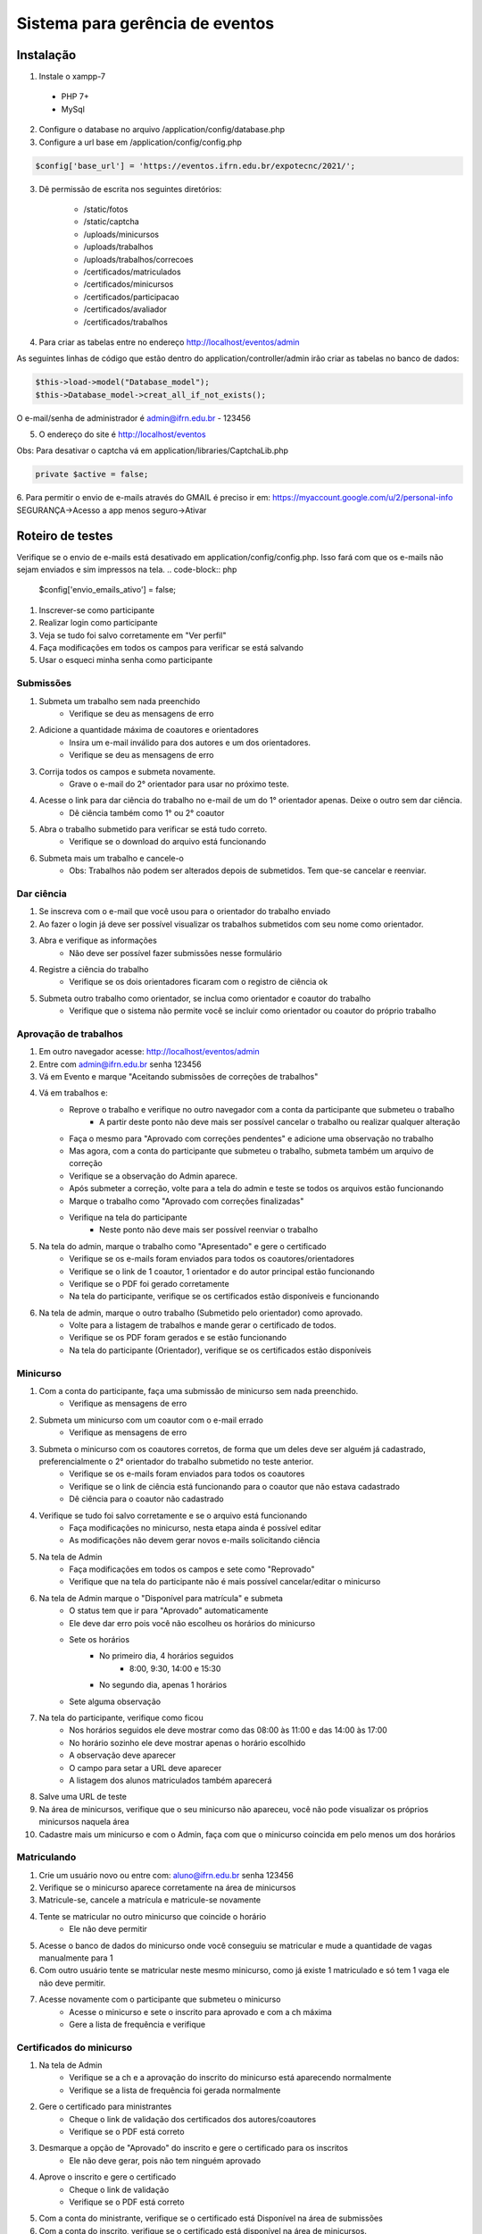 ###################
Sistema para gerência de eventos
###################


*******************
Instalação
*******************

1.  Instale o xampp-7
 - PHP 7+
 - MySql

2.  Configure o database no arquivo /application/config/database.php

3. Configure a url base em /application/config/config.php

.. code-block:: php
	
	$config['base_url'] = 'https://eventos.ifrn.edu.br/expotecnc/2021/';


3. Dê permissão de escrita nos seguintes diretórios:

	- /static/fotos
	- /static/captcha
	- /uploads/minicursos
	- /uploads/trabalhos
	- /uploads/trabalhos/correcoes
	- /certificados/matriculados
	- /certificados/minicursos
	- /certificados/participacao
	- /certificados/avaliador
	- /certificados/trabalhos

4.  Para criar as tabelas entre no endereço http://localhost/eventos/admin

As seguintes linhas de código que estão dentro do application/controller/admin irão criar as tabelas no banco de dados:

.. code-block:: php

	$this->load->model("Database_model");
	$this->Database_model->creat_all_if_not_exists();

O e-mail/senha de administrador é admin@ifrn.edu.br - 123456


5.  O endereço do site é http://localhost/eventos

Obs:
Para desativar o captcha vá em application/libraries/CaptchaLib.php

.. code-block:: php

	private $active = false; 


6. Para permitir o envio de e-mails através do GMAIL é preciso ir em: https://myaccount.google.com/u/2/personal-info
SEGURANÇA->Acesso a app menos seguro->Ativar


*******************
Roteiro de testes
*******************

Verifique se o envio de e-mails está desativado em application/config/config.php. Isso fará com que os e-mails não sejam enviados e sim impressos na tela.
.. code-block:: php
	$config['envio_emails_ativo'] = false;

1.  Inscrever-se como participante
2.  Realizar login como participante
3.  Veja se tudo foi salvo corretamente em "Ver perfil"
4.  Faça modificações em todos os campos para verificar se está salvando
5.  Usar o esqueci minha senha como participante

Submissões
**********************

1.  Submeta um trabalho sem nada preenchido
	- Verifique se deu as mensagens de erro
2.  Adicione a quantidade máxima de coautores e orientadores
	- Insira um e-mail inválido para dos autores e um dos orientadores.
	- Verifique se deu as mensagens de erro
3.  Corrija todos os campos e submeta novamente.
	- Grave o e-mail do 2° orientador para usar no próximo teste.
4.  Acesse o link para dar ciência do trabalho no e-mail de um do 1° orientador apenas. Deixe o outro sem dar ciência.
	- Dê ciência também como 1° ou 2° coautor
5.  Abra o trabalho submetido para verificar se está tudo correto.
	- Verifique se o download do arquivo está funcionando
6.  Submeta mais um trabalho e cancele-o
	- Obs: Trabalhos não podem ser alterados depois de submetidos. Tem que-se cancelar e reenviar.

Dar ciência
**********************

1.  Se inscreva com o e-mail que você usou para o orientador do trabalho enviado
2.  Ao fazer o login já deve ser possível visualizar os trabalhos submetidos com seu nome como orientador.
3.  Abra e verifique as informações
	- Não deve ser possível fazer submissões nesse formulário
4.  Registre a ciência do trabalho
	- Verifique se os dois orientadores ficaram com o registro de ciência ok
5.  Submeta outro trabalho como orientador, se inclua como orientador e coautor do trabalho
	- Verifique que o sistema não permite você se incluir como orientador ou coautor do próprio trabalho

Aprovação de trabalhos
**********************

1.  Em outro navegador acesse: http://localhost/eventos/admin
2.  Entre com admin@ifrn.edu.br senha 123456
3.  Vá em Evento e marque "Aceitando submissões de correções de trabalhos"
4.  Vá em trabalhos e:
	- Reprove o trabalho e verifique no outro navegador com a conta da participante que submeteu o trabalho
		- A partir deste ponto não deve mais ser possível cancelar o trabalho ou realizar qualquer alteração
	- Faça o mesmo para "Aprovado com correções pendentes" e adicione uma observação no trabalho
	- Mas agora, com a conta do participante que submeteu o trabalho, submeta também um arquivo de correção
	- Verifique se a observação do Admin aparece.
	- Após submeter a correção, volte para a tela do admin e teste se todos os arquivos estão funcionando
	- Marque o trabalho como "Aprovado com correções finalizadas"
	- Verifique na tela do participante
		- Neste ponto não deve mais ser possível reenviar o trabalho
5.  Na tela do admin, marque o trabalho como "Apresentado" e gere o certificado
	- Verifique se os e-mails foram enviados para todos os coautores/orientadores
	- Verifique se o link de 1 coautor, 1 orientador e do autor principal estão funcionando
	- Verifique se o PDF foi gerado corretamente
	- Na tela do participante, verifique se os certificados estão disponíveis e funcionando
6.  Na tela de admin, marque o outro trabalho (Submetido pelo orientador) como aprovado.
	- Volte para a listagem de trabalhos e mande gerar o certificado de todos.
	- Verifique se os PDF foram gerados e se estão funcionando
	- Na tela do participante (Orientador), verifique se os certificados estão disponíveis


Minicurso
**********************

1.  Com a conta do participante, faça uma submissão de minicurso sem nada preenchido.
	- Verifique as mensagens de erro
2.  Submeta um minicurso com um coautor com o e-mail errado
	- Verifique as mensagens de erro
3.  Submeta o minicurso com os coautores corretos, de forma que um deles deve ser alguém já cadastrado, preferencialmente o 2° orientador do trabalho submetido no teste anterior.
	- Verifique se os e-mails foram enviados para todos os coautores
	- Verifique se o link de ciência está funcionando para o coautor que não estava cadastrado
	- Dê ciência para o coautor não cadastrado
4.  Verifique se tudo foi salvo corretamente e se o arquivo está funcionando
	- Faça modificações no minicurso, nesta etapa ainda é possível editar
	- As modificações não devem gerar novos e-mails solicitando ciência
5.  Na tela de Admin
	- Faça modificações em todos os campos e sete como "Reprovado"
	- Verifique que na tela do participante não é mais possível cancelar/editar o minicurso
6.  Na tela de Admin marque o "Disponível para matrícula" e submeta
	- O status tem que ir para "Aprovado" automaticamente
	- Ele deve dar erro pois você não escolheu os horários do minicurso
	- Sete os horários
		- No primeiro dia, 4 horários seguidos
			- 8:00, 9:30, 14:00 e 15:30
		- No segundo dia, apenas 1 horários
	- Sete alguma observação
7.  Na tela do participante, verifique como ficou
	- Nos horários seguidos ele deve mostrar como das 08:00 às 11:00 e das 14:00 às 17:00
	- No horário sozinho ele deve mostrar apenas o horário escolhido
	- A observação deve aparecer
	- O campo para setar a URL deve aparecer
	- A listagem dos alunos matriculados também aparecerá
8.  Salve uma URL de teste
9.  Na área de minicursos, verifique que o seu minicurso não apareceu, você não pode visualizar os próprios minicursos naquela área

10.  Cadastre mais um minicurso e com o Admin, faça com que o minicurso coincida em pelo menos um dos horários

Matriculando
**********************

1.  Crie um usuário novo ou entre com: aluno@ifrn.edu.br senha 123456
2.  Verifique se o minicurso aparece corretamente na área de minicursos
3.  Matricule-se, cancele a matrícula e matricule-se novamente
4.  Tente se matricular no outro minicurso que coincide o horário
	- Ele não deve permitir

5.  Acesse o banco de dados do minicurso onde você conseguiu se matricular e mude a quantidade de vagas manualmente para 1
6.  Com outro usuário tente se matricular neste mesmo minicurso, como já existe 1 matriculado e só tem 1 vaga ele não deve permitir.

7.  Acesse novamente com o participante que submeteu o minicurso
	- Acesse o minicurso e sete o inscrito para aprovado e com a ch máxima
	- Gere a lista de frequência e verifique

Certificados do minicurso
**********************

1.  Na tela de Admin
	- Verifique se a ch e a aprovação do inscrito do minicurso está aparecendo normalmente
	- Verifique se a lista de frequência foi gerada normalmente
2.  Gere o certificado para ministrantes
	- Cheque o link de validação dos certificados dos autores/coautores
	- Verifique se o PDF está correto
3.  Desmarque a opção de "Aprovado" do inscrito e gere o certificado para os inscritos
	- Ele não deve gerar, pois não tem ninguém aprovado
4.  Aprove o inscrito e gere o certificado
	- Cheque o link de validação 
	- Verifique se o PDF está correto

5.  Com a conta do ministrante, verifique se o certificado está Disponível na área de submissões
6.  Com a conta do inscrito, verifique se o certificado está disponível na área de minicursos.
7.  Com a conta do orientador/coautor do minicurso, registre ciência e verifique se o certificado está disponível.
8.  Com o Admin, na listagem de minicursos, gere o certificado para todos os minicursos
	- Ele irá gerar certificado para todos os inscritos aprovados e todos os ministrantes dos cursos aprovados

Certificado de participação/revisão
**********************

1.  Como admin, na tela de usuários
	- Marque um usuário como aprovado para certificado de participante e salve
	- Gere o certificado
2.  Filtre por Revisor
	- marque como "Aprovado para certificado de revisor" e "aprovado para certificado de participante"
	- Volte na lista de usuários e gere o certificado para todos
3.  Marque um usuário como "aprovado para certificado de participante" e salve
	- Verifique que na lista ele destaca esse usuário dizendo que o certificado ainda não foi gerado

4.  Entre como o participante que você gerou o certificado e verifique se a mensagem com o certificado aparece.


Revisor de trabalhos
**********************

1.  Entre como revisor na área de admin: revisor@ifrn.edu.br senha 123456
	- Verifique que você só poderá ver trabalhos e não conseguirá ver os autores
	- Mas você pode salvar observações e mudar o status do trabalho
2.  Verifique que ele disponibiliza seu certificado na tela principal

Encerramento do evento
**********************

1.  Como Admin, na área de configuração do evento, marque como encerrado.
2.  Tente se inscrever como um novo usuário
3.  Tente submeter um trabalho ou minicurso
4.  Tente se matricular em um minicurso

(Não será possível realizar nenhuma das operações)